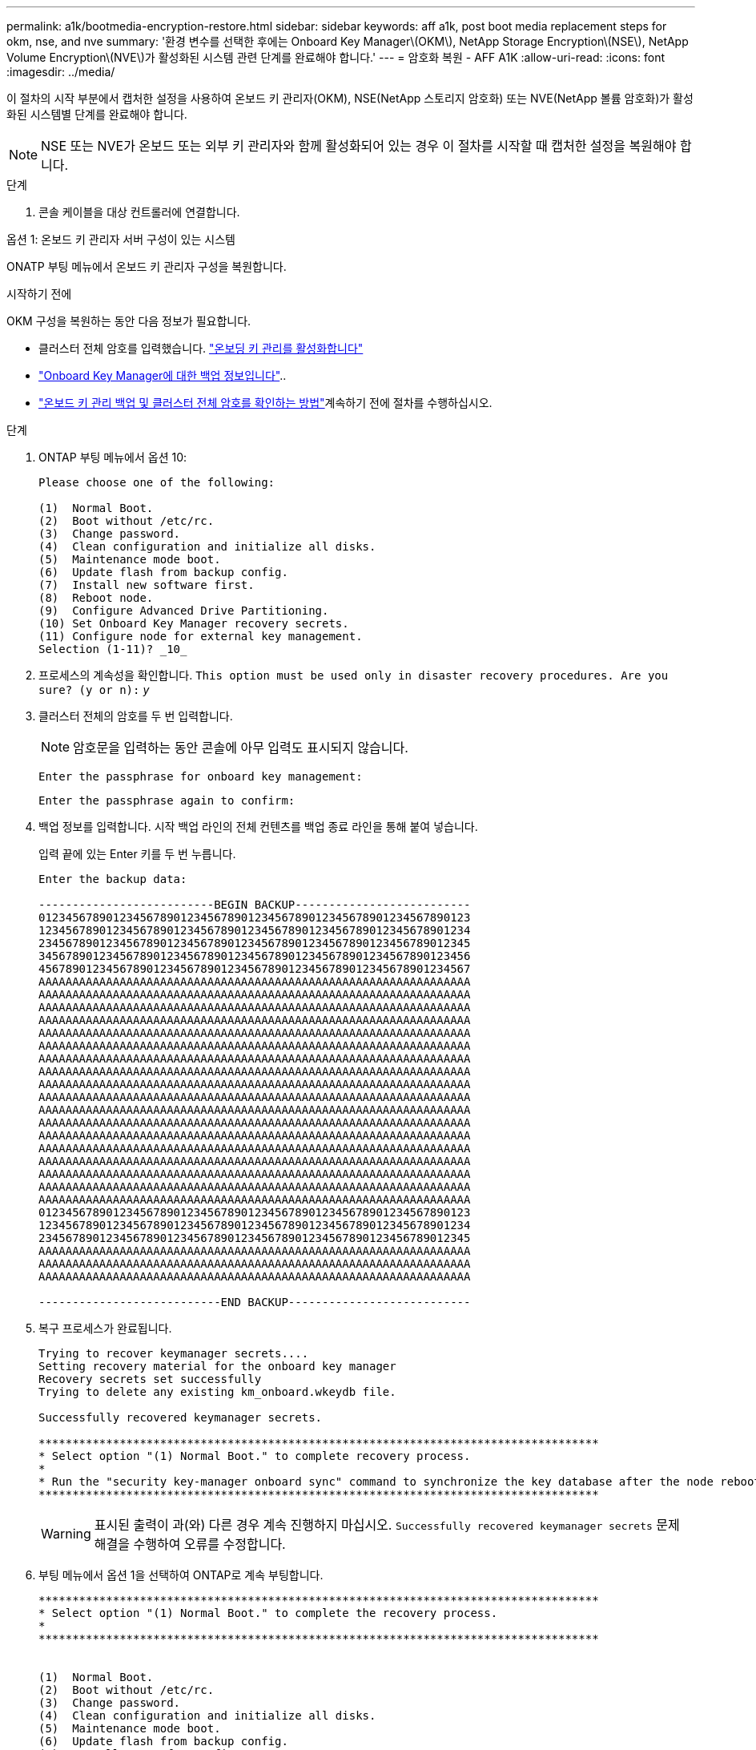 ---
permalink: a1k/bootmedia-encryption-restore.html 
sidebar: sidebar 
keywords: aff a1k, post boot media replacement steps for okm, nse, and nve 
summary: '환경 변수를 선택한 후에는 Onboard Key Manager\(OKM\), NetApp Storage Encryption\(NSE\), NetApp Volume Encryption\(NVE\)가 활성화된 시스템 관련 단계를 완료해야 합니다.' 
---
= 암호화 복원 - AFF A1K
:allow-uri-read: 
:icons: font
:imagesdir: ../media/


[role="lead"]
이 절차의 시작 부분에서 캡처한 설정을 사용하여 온보드 키 관리자(OKM), NSE(NetApp 스토리지 암호화) 또는 NVE(NetApp 볼륨 암호화)가 활성화된 시스템별 단계를 완료해야 합니다.


NOTE: NSE 또는 NVE가 온보드 또는 외부 키 관리자와 함께 활성화되어 있는 경우 이 절차를 시작할 때 캡처한 설정을 복원해야 합니다.

.단계
. 콘솔 케이블을 대상 컨트롤러에 연결합니다.


[role="tabbed-block"]
====
.옵션 1: 온보드 키 관리자 서버 구성이 있는 시스템
--
ONATP 부팅 메뉴에서 온보드 키 관리자 구성을 복원합니다.

.시작하기 전에
OKM 구성을 복원하는 동안 다음 정보가 필요합니다.

* 클러스터 전체 암호를 입력했습니다. https://docs.netapp.com/us-en/ontap/encryption-at-rest/enable-onboard-key-management-96-later-nse-task.html["온보딩 키 관리를 활성화합니다"]
* https://docs.netapp.com/us-en/ontap/encryption-at-rest/backup-key-management-information-manual-task.html["Onboard Key Manager에 대한 백업 정보입니다"]..
*  https://kb.netapp.com/on-prem/ontap/Ontap_OS/OS-KBs/How_to_verify_onboard_key_management_backup_and_cluster-wide_passphrase["온보드 키 관리 백업 및 클러스터 전체 암호를 확인하는 방법"]계속하기 전에 절차를 수행하십시오.


.단계
. ONTAP 부팅 메뉴에서 옵션 10:
+
[listing]
----

Please choose one of the following:

(1)  Normal Boot.
(2)  Boot without /etc/rc.
(3)  Change password.
(4)  Clean configuration and initialize all disks.
(5)  Maintenance mode boot.
(6)  Update flash from backup config.
(7)  Install new software first.
(8)  Reboot node.
(9)  Configure Advanced Drive Partitioning.
(10) Set Onboard Key Manager recovery secrets.
(11) Configure node for external key management.
Selection (1-11)? _10_

----
. 프로세스의 계속성을 확인합니다.
`This option must be used only in disaster recovery procedures. Are you sure? (y or n):` _y_
. 클러스터 전체의 암호를 두 번 입력합니다.
+

NOTE: 암호문을 입력하는 동안 콘솔에 아무 입력도 표시되지 않습니다.

+
`Enter the passphrase for onboard key management:`

+
`Enter the passphrase again to confirm:`

. 백업 정보를 입력합니다. 시작 백업 라인의 전체 컨텐츠를 백업 종료 라인을 통해 붙여 넣습니다.
+
입력 끝에 있는 Enter 키를 두 번 누릅니다.

+
[listing]
----


Enter the backup data:

--------------------------BEGIN BACKUP--------------------------
0123456789012345678901234567890123456789012345678901234567890123
1234567890123456789012345678901234567890123456789012345678901234
2345678901234567890123456789012345678901234567890123456789012345
3456789012345678901234567890123456789012345678901234567890123456
4567890123456789012345678901234567890123456789012345678901234567
AAAAAAAAAAAAAAAAAAAAAAAAAAAAAAAAAAAAAAAAAAAAAAAAAAAAAAAAAAAAAAAA
AAAAAAAAAAAAAAAAAAAAAAAAAAAAAAAAAAAAAAAAAAAAAAAAAAAAAAAAAAAAAAAA
AAAAAAAAAAAAAAAAAAAAAAAAAAAAAAAAAAAAAAAAAAAAAAAAAAAAAAAAAAAAAAAA
AAAAAAAAAAAAAAAAAAAAAAAAAAAAAAAAAAAAAAAAAAAAAAAAAAAAAAAAAAAAAAAA
AAAAAAAAAAAAAAAAAAAAAAAAAAAAAAAAAAAAAAAAAAAAAAAAAAAAAAAAAAAAAAAA
AAAAAAAAAAAAAAAAAAAAAAAAAAAAAAAAAAAAAAAAAAAAAAAAAAAAAAAAAAAAAAAA
AAAAAAAAAAAAAAAAAAAAAAAAAAAAAAAAAAAAAAAAAAAAAAAAAAAAAAAAAAAAAAAA
AAAAAAAAAAAAAAAAAAAAAAAAAAAAAAAAAAAAAAAAAAAAAAAAAAAAAAAAAAAAAAAA
AAAAAAAAAAAAAAAAAAAAAAAAAAAAAAAAAAAAAAAAAAAAAAAAAAAAAAAAAAAAAAAA
AAAAAAAAAAAAAAAAAAAAAAAAAAAAAAAAAAAAAAAAAAAAAAAAAAAAAAAAAAAAAAAA
AAAAAAAAAAAAAAAAAAAAAAAAAAAAAAAAAAAAAAAAAAAAAAAAAAAAAAAAAAAAAAAA
AAAAAAAAAAAAAAAAAAAAAAAAAAAAAAAAAAAAAAAAAAAAAAAAAAAAAAAAAAAAAAAA
AAAAAAAAAAAAAAAAAAAAAAAAAAAAAAAAAAAAAAAAAAAAAAAAAAAAAAAAAAAAAAAA
AAAAAAAAAAAAAAAAAAAAAAAAAAAAAAAAAAAAAAAAAAAAAAAAAAAAAAAAAAAAAAAA
AAAAAAAAAAAAAAAAAAAAAAAAAAAAAAAAAAAAAAAAAAAAAAAAAAAAAAAAAAAAAAAA
AAAAAAAAAAAAAAAAAAAAAAAAAAAAAAAAAAAAAAAAAAAAAAAAAAAAAAAAAAAAAAAA
AAAAAAAAAAAAAAAAAAAAAAAAAAAAAAAAAAAAAAAAAAAAAAAAAAAAAAAAAAAAAAAA
AAAAAAAAAAAAAAAAAAAAAAAAAAAAAAAAAAAAAAAAAAAAAAAAAAAAAAAAAAAAAAAA
0123456789012345678901234567890123456789012345678901234567890123
1234567890123456789012345678901234567890123456789012345678901234
2345678901234567890123456789012345678901234567890123456789012345
AAAAAAAAAAAAAAAAAAAAAAAAAAAAAAAAAAAAAAAAAAAAAAAAAAAAAAAAAAAAAAAA
AAAAAAAAAAAAAAAAAAAAAAAAAAAAAAAAAAAAAAAAAAAAAAAAAAAAAAAAAAAAAAAA
AAAAAAAAAAAAAAAAAAAAAAAAAAAAAAAAAAAAAAAAAAAAAAAAAAAAAAAAAAAAAAAA

---------------------------END BACKUP---------------------------

----
. 복구 프로세스가 완료됩니다.
+
[listing]
----

Trying to recover keymanager secrets....
Setting recovery material for the onboard key manager
Recovery secrets set successfully
Trying to delete any existing km_onboard.wkeydb file.

Successfully recovered keymanager secrets.

***********************************************************************************
* Select option "(1) Normal Boot." to complete recovery process.
*
* Run the "security key-manager onboard sync" command to synchronize the key database after the node reboots.
***********************************************************************************

----
+

WARNING: 표시된 출력이 과(와) 다른 경우 계속 진행하지 마십시오. `Successfully recovered keymanager secrets` 문제 해결을 수행하여 오류를 수정합니다.

. 부팅 메뉴에서 옵션 1을 선택하여 ONTAP로 계속 부팅합니다.
+
[listing]
----

***********************************************************************************
* Select option "(1) Normal Boot." to complete the recovery process.
*
***********************************************************************************


(1)  Normal Boot.
(2)  Boot without /etc/rc.
(3)  Change password.
(4)  Clean configuration and initialize all disks.
(5)  Maintenance mode boot.
(6)  Update flash from backup config.
(7)  Install new software first.
(8)  Reboot node.
(9)  Configure Advanced Drive Partitioning.
(10) Set Onboard Key Manager recovery secrets.
(11) Configure node for external key management.
Selection (1-11)? 1

----
. 컨트롤러의 콘솔에 가 표시되는지 확인합니다 `Waiting for giveback...(Press Ctrl-C to abort wait)`
. 파트너 노드에서 파트너 컨트롤러를 반환하십시오. _ 스토리지 페일오버 반환 - fromnode local-only-CFO-aggregates true _
. CFO 애그리게이트에서만 부팅한 후 _security key-manager 온보드 sync​​​​​​​_ 명령을 실행합니다.
. Onboard Key Manager의 클러스터 전체 암호 입력:
+
[listing]
----

Enter the cluster-wide passphrase for the Onboard Key Manager:

All offline encrypted volumes will be brought online and the corresponding volume encryption keys (VEKs) will be restored automatically within 10 minutes. If any offline encrypted volumes are not brought online automatically, they can be brought online manually using the "volume online -vserver <vserver> -volume <volume_name>" command.

----
. 모든 키가 동기화되었는지 확인합니다. _security key-manager key query-restored false_입니다
+
`There are no entries matching your query.`

+

NOTE: 복원된 매개 변수에서 false를 필터링할 때 결과가 나타나지 않습니다.

. 파트너에서 노드를 반환:_스토리지 페일오버 반환 - fromnode local _


--
.옵션 2: 외부 키 관리자 서버 구성이 있는 시스템
--
ONATP 부팅 메뉴에서 외부 키 관리자 구성을 복원합니다.

.시작하기 전에
EKM(External Key Manager) 구성을 복원하려면 다음 정보가 필요합니다.

* 다른 클러스터 노드에서 /cfcard/KMIP/servers.cfg 파일의 복사본 또는 다음 정보가 필요합니다.
* KMIP 서버 주소입니다.
* KMIP 포트입니다.
* 다른 클러스터 노드 또는 클라이언트 인증서의 /cfcard/kMIP/certs/client.crt 파일 사본.
* 다른 클러스터 노드에서 /cfcard/kMIP/certs/client.key 파일의 복사본 또는 클라이언트 키
* 다른 클러스터 노드 또는 KMIP 서버 CA의 /cfcard/kMIP/certs/CA.pem 파일 사본.


.단계
. ONTAP 부팅 메뉴에서 옵션 11 을 선택합니다.
+
[listing]
----

(1)  Normal Boot.
(2)  Boot without /etc/rc.
(3)  Change password.
(4)  Clean configuration and initialize all disks.
(5)  Maintenance mode boot.
(6)  Update flash from backup config.
(7)  Install new software first.
(8)  Reboot node.
(9)  Configure Advanced Drive Partitioning.
(10) Set Onboard Key Manager recovery secrets.
(11) Configure node for external key management.
Selection (1-11)? 11

----
. 메시지가 표시되면 필요한 정보를 수집했는지 확인합니다.
+
.. `Do you have a copy of the /cfcard/kmip/certs/client.crt file? {y/n}` _y_
.. `Do you have a copy of the /cfcard/kmip/certs/client.key file? {y/n}` _y_
.. `Do you have a copy of the /cfcard/kmip/certs/CA.pem file? {y/n}` _y_
.. `Do you have a copy of the /cfcard/kmip/servers.cfg file? {y/n}` _y_
+
대신 다음과 같은 메시지가 표시될 수도 있습니다.

.. `Do you have a copy of the /cfcard/kmip/servers.cfg file? {y/n}` _n _
+
... `Do you know the KMIP server address? {y/n}` _y_
... `Do you know the KMIP Port? {y/n}` _y_




. 각 프롬프트에 대한 정보를 제공합니다.
+
.. `Enter the client certificate (client.crt) file contents:`
.. `Enter the client key (client.key) file contents:`
.. `Enter the KMIP server CA(s) (CA.pem) file contents:`
.. `Enter the server configuration (servers.cfg) file contents:`
+
[listing]
----

Example

Enter the client certificate (client.crt) file contents:
-----BEGIN CERTIFICATE-----
MIIDvjCCAqagAwIBAgICN3gwDQYJKoZIhvcNAQELBQAwgY8xCzAJBgNVBAYTAlVT
MRMwEQYDVQQIEwpDYWxpZm9ybmlhMQwwCgYDVQQHEwNTVkwxDzANBgNVBAoTBk5l
MSUbQusvzAFs8G3P54GG32iIRvaCFnj2gQpCxciLJ0qB2foiBGx5XVQ/Mtk+rlap
Pk4ECW/wqSOUXDYtJs1+RB+w0+SHx8mzxpbz3mXF/X/1PC3YOzVNCq5eieek62si
Fp8=
-----END CERTIFICATE-----

Enter the client key (client.key) file contents:
-----BEGIN RSA PRIVATE KEY-----
MIIEpQIBAAKCAQEAoU1eajEG6QC2h2Zih0jEaGVtQUexNeoCFwKPoMSePmjDNtrU
MSB1SlX3VgCuElHk57XPdq6xSbYlbkIb4bAgLztHEmUDOkGmXYAkblQ=
-----END RSA PRIVATE KEY-----

Enter the KMIP server CA(s) (CA.pem) file contents:
-----BEGIN CERTIFICATE-----
MIIEizCCA3OgAwIBAgIBADANBgkqhkiG9w0BAQsFADCBjzELMAkGA1UEBhMCVVMx
7yaumMQETNrpMfP+nQMd34y4AmseWYGM6qG0z37BRnYU0Wf2qDL61cQ3/jkm7Y94
EQBKG1NY8dVyjphmYZv+
-----END CERTIFICATE-----

Enter the IP address for the KMIP server: 10.10.10.10
Enter the port for the KMIP server [5696]:

System is ready to utilize external key manager(s).
Trying to recover keys from key servers....
kmip_init: configuring ports
Running command '/sbin/ifconfig e0M'
..
..
kmip_init: cmd: ReleaseExtraBSDPort e0M
​​​​​​
----


. 복구 프로세스가 완료됩니다.
+
[listing]
----


System is ready to utilize external key manager(s).
Trying to recover keys from key servers....
[Aug 29 21:06:28]: 0x808806100: 0: DEBUG: kmip2::main: [initOpenssl]:460: Performing initialization of OpenSSL
Successfully recovered keymanager secrets.

----
. 부팅 메뉴에서 옵션 1을 선택하여 ONTAP로 계속 부팅합니다.
+
[listing]
----

***********************************************************************************
* Select option "(1) Normal Boot." to complete the recovery process.
*
***********************************************************************************


(1)  Normal Boot.
(2)  Boot without /etc/rc.
(3)  Change password.
(4)  Clean configuration and initialize all disks.
(5)  Maintenance mode boot.
(6)  Update flash from backup config.
(7)  Install new software first.
(8)  Reboot node.
(9)  Configure Advanced Drive Partitioning.
(10) Set Onboard Key Manager recovery secrets.
(11) Configure node for external key management.
Selection (1-11)? 1

----


--
====


== 부팅 미디어 교체를 완료합니다

일반 부팅 후 최종 검사를 완료하고 저장 공간을 되돌려 부팅 미디어 교체 프로세스를 완료합니다.

. 콘솔 출력을 확인합니다.
+
[cols="1,3"]
|===
| 콘솔에 다음이 표시되는 경우... | 그러면... 


 a| 
로그인 프롬프트
 a| 
6단계로 이동합니다.



 a| 
반환 대기 중...
 a| 
.. 파트너 컨트롤러에 로그인합니다.
.. _storage failover show_명령을 사용하여 타겟 컨트롤러가 반환 준비가 되었는지 확인합니다.


|===
. 콘솔 케이블을 파트너 컨트롤러로 이동하고 _storage failover -fromnode local-only -CFO-aggregates true_ 명령을 사용하여 타겟 컨트롤러 스토리지를 되돌립니다.
+
** 디스크에 오류가 발생하여 명령이 실패하면 장애가 발생한 디스크를 물리적으로 분리하되, 교체 디스크를 받을 때까지 디스크를 슬롯에 그대로 둡니다.
** 파트너가 "준비되지 않음"으로 인해 명령이 실패하는 경우 파트너 간에 HA 하위 시스템이 동기화될 때까지 5분 동안 기다립니다.
** NDMP, SnapMirror 또는 SnapVault 프로세스로 인해 명령이 실패하면 프로세스를 해제합니다. 자세한 내용은 해당 문서 센터를 참조하십시오.


. 3분 동안 기다린 후 _storage failover show_command를 사용하여 페일오버 상태를 확인합니다.
. clustershell 프롬프트에서 _network interface show -is -home false_명령을 입력하여 홈 컨트롤러와 포트에 없는 논리 인터페이스를 나열합니다.
+
인터페이스가 로 나열된 경우 `false`_net int revert -vserver Cluster -lif_nodename_ 명령을 사용하여 해당 인터페이스를 홈 포트로 되돌립니다.

. 콘솔 케이블을 대상 컨트롤러로 이동하고 _version -v_ 명령을 실행하여 ONTAP 버전을 확인합니다.
. 를 사용하여 `storage encryption disk show` 출력을 검토합니다.
. 키 관리 서버에 저장된 인증 키의 키 ID를 표시하려면 _security key-manager key query_명령을 사용하십시오.
+
** 'restored' 칼럼이 'yes/true'인 경우, 사용자는 모두 완료되어 교체 프로세스를 완료할 수 있습니다.
** = 및 칼럼 = 이외의 값이면 `Key Manager type` `external` `Restored` `yes/true`_security key-manager external restore_명령을 사용하여 인증 키의 키 ID를 복원합니다.
+

NOTE: 명령이 실패하면 고객 지원 센터에 문의하십시오.

** = 및 칼럼 = 이외의 값이면 `Key Manager type` `onboard` `Restored` `yes/true`_security key-manager 온보드 sync_명령을 사용하여 복구된 노드에서 누락된 온보드 키를 동기화합니다.
+
security key-manager key query_command 를 사용하여 `Restored` 모든 인증 키에 대해 칼럼= `yes/true` 을(를) 확인하십시오.



. 콘솔 케이블을 파트너 컨트롤러에 연결합니다.
. 'storage failover -fromnode local' 명령을 사용하여 컨트롤러를 반환하십시오.
. storage failover modify -node local -auto -giving true_명령을 사용하여 자동 반환을 사용하지 않도록 설정한 경우 복원
. AutoSupport가 활성화된 경우 _SYSTEM NODE AutoSupport invoke -node * -type all-message MAINT=end_command를 사용하여 자동 케이스 생성을 복원/억제 해제합니다.

